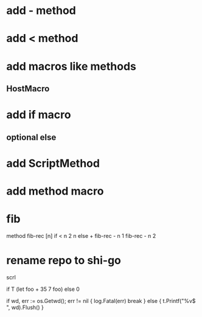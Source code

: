 * add - method

* add < method

* add macros like methods
** HostMacro

* add if macro
** optional else

* add ScriptMethod

* add method macro

* fib

method fib-rec [n]
  if < n 2 n else + fib-rec - n 1 fib-rec - n 2

* rename repo to shi-go

scrl

if T (let foo + 35 7 foo) else 0

			if wd, err := os.Getwd(); err != nil {
				log.Fatal(err)
				break
			} else {
				t.Printf("%v$ ", wd).Flush()
			}
